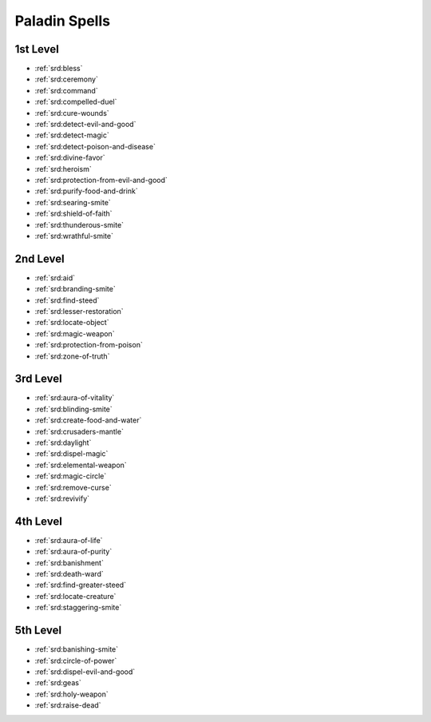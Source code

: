 
.. _srd:paladin-spells:

Paladin Spells
--------------

1st Level
~~~~~~~~~

- :ref:`srd:bless`
- :ref:`srd:ceremony`
- :ref:`srd:command`
- :ref:`srd:compelled-duel`
- :ref:`srd:cure-wounds`
- :ref:`srd:detect-evil-and-good`
- :ref:`srd:detect-magic`
- :ref:`srd:detect-poison-and-disease`
- :ref:`srd:divine-favor`
- :ref:`srd:heroism`
- :ref:`srd:protection-from-evil-and-good`
- :ref:`srd:purify-food-and-drink`
- :ref:`srd:searing-smite`
- :ref:`srd:shield-of-faith`
- :ref:`srd:thunderous-smite`
- :ref:`srd:wrathful-smite`

2nd Level
~~~~~~~~~

- :ref:`srd:aid`
- :ref:`srd:branding-smite`
- :ref:`srd:find-steed`
- :ref:`srd:lesser-restoration`
- :ref:`srd:locate-object`
- :ref:`srd:magic-weapon`
- :ref:`srd:protection-from-poison`
- :ref:`srd:zone-of-truth`

3rd Level
~~~~~~~~~

- :ref:`srd:aura-of-vitality`
- :ref:`srd:blinding-smite`
- :ref:`srd:create-food-and-water`
- :ref:`srd:crusaders-mantle`
- :ref:`srd:daylight`
- :ref:`srd:dispel-magic`
- :ref:`srd:elemental-weapon`
- :ref:`srd:magic-circle`
- :ref:`srd:remove-curse`
- :ref:`srd:revivify`

4th Level
~~~~~~~~~

- :ref:`srd:aura-of-life`
- :ref:`srd:aura-of-purity`
- :ref:`srd:banishment`
- :ref:`srd:death-ward`
- :ref:`srd:find-greater-steed`
- :ref:`srd:locate-creature`
- :ref:`srd:staggering-smite`

5th Level
~~~~~~~~~

- :ref:`srd:banishing-smite`
- :ref:`srd:circle-of-power`
- :ref:`srd:dispel-evil-and-good`
- :ref:`srd:geas`
- :ref:`srd:holy-weapon`
- :ref:`srd:raise-dead`
